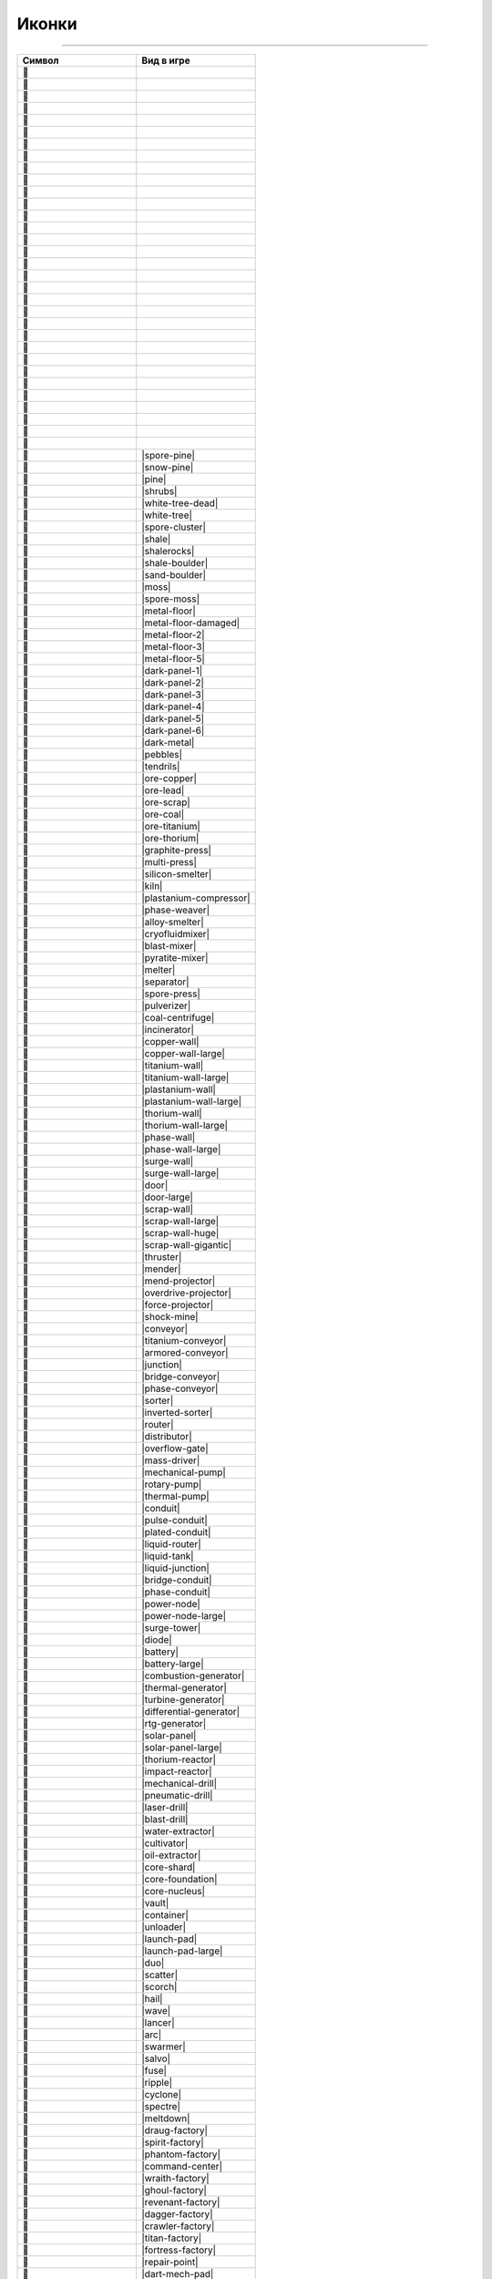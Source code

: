 Иконки
======

------

.. csv-table::
   :header: "Символ", "Вид в игре"
   :widths: 15, 15

   "", "|spawn|"
   "", "|deepwater|"
   "", "|water|"
   "", "|tainted-water|"
   "", "|darksand-tainted-water|"
   "", "|sand-water|"
   "", "|darksand-water|"
   "", "|tar|"
   "", "|stone|"
   "", "|craters|"
   "", "|char|"
   "", "|ignarock|"
   "", "|hotrock|"
   "", "|magmarock|"
   "", "|sand|"
   "", "|darksand|"
   "", "|holostone|"
   "", "|grass|"
   "", "|salt|"
   "", "|snow|"
   "", "|ice|"
   "", "|ice-snow|"
   "", "|cliffs|"
   "", "|rocks|"
   "", "|sporerocks|"
   "", "|rock|"
   "", "|snowrock|"
   "", "|icerocks|"
   "", "|snowrocks|"
   "", "|dunerocks|"
   "", "|sandrocks|"
   "", "|saltrocks|"
   "", "|spore-pine|"
   "", "|snow-pine|"
   "", "|pine|"
   "", "|shrubs|"
   "", "|white-tree-dead|"
   "", "|white-tree|"
   "", "|spore-cluster|"
   "", "|shale|"
   "", "|shalerocks|"
   "", "|shale-boulder|"
   "", "|sand-boulder|"
   "", "|moss|"
   "", "|spore-moss|"
   "", "|metal-floor|"
   "", "|metal-floor-damaged|"
   "", "|metal-floor-2|"
   "", "|metal-floor-3|"
   "", "|metal-floor-5|"
   "", "|dark-panel-1|"
   "", "|dark-panel-2|"
   "", "|dark-panel-3|"
   "", "|dark-panel-4|"
   "", "|dark-panel-5|"
   "", "|dark-panel-6|"
   "", "|dark-metal|"
   "", "|pebbles|"
   "", "|tendrils|"
   "", "|ore-copper|"
   "", "|ore-lead|"
   "", "|ore-scrap|"
   "", "|ore-coal|"
   "", "|ore-titanium|"
   "", "|ore-thorium|"
   "", "|graphite-press|"
   "", "|multi-press|"
   "", "|silicon-smelter|"
   "", "|kiln|"
   "", "|plastanium-compressor|"
   "", "|phase-weaver|"
   "", "|alloy-smelter|"
   "", "|cryofluidmixer|"
   "", "|blast-mixer|"
   "", "|pyratite-mixer|"
   "", "|melter|"
   "", "|separator|"
   "", "|spore-press|"
   "", "|pulverizer|"
   "", "|coal-centrifuge|"
   "", "|incinerator|"
   "", "|copper-wall|"
   "", "|copper-wall-large|"
   "", "|titanium-wall|"
   "", "|titanium-wall-large|"
   "", "|plastanium-wall|"
   "", "|plastanium-wall-large|"
   "", "|thorium-wall|"
   "", "|thorium-wall-large|"
   "", "|phase-wall|"
   "", "|phase-wall-large|"
   "", "|surge-wall|"
   "", "|surge-wall-large|"
   "", "|door|"
   "", "|door-large|"
   "", "|scrap-wall|"
   "", "|scrap-wall-large|"
   "", "|scrap-wall-huge|"
   "", "|scrap-wall-gigantic|"
   "", "|thruster|"
   "", "|mender|"
   "", "|mend-projector|"
   "", "|overdrive-projector|"
   "", "|force-projector|"
   "", "|shock-mine|"
   "", "|conveyor|"
   "", "|titanium-conveyor|"
   "", "|armored-conveyor|"
   "", "|junction|"
   "", "|bridge-conveyor|"
   "", "|phase-conveyor|"
   "", "|sorter|"
   "", "|inverted-sorter|"
   "", "|router|"
   "", "|distributor|"
   "", "|overflow-gate|"
   "", "|mass-driver|"
   "", "|mechanical-pump|"
   "", "|rotary-pump|"
   "", "|thermal-pump|"
   "", "|conduit|"
   "", "|pulse-conduit|"
   "", "|plated-conduit|"
   "", "|liquid-router|"
   "", "|liquid-tank|"
   "", "|liquid-junction|"
   "", "|bridge-conduit|"
   "", "|phase-conduit|"
   "", "|power-node|"
   "", "|power-node-large|"
   "", "|surge-tower|"
   "", "|diode|"
   "", "|battery|"
   "", "|battery-large|"
   "", "|combustion-generator|"
   "", "|thermal-generator|"
   "", "|turbine-generator|"
   "", "|differential-generator|"
   "", "|rtg-generator|"
   "", "|solar-panel|"
   "", "|solar-panel-large|"
   "", "|thorium-reactor|"
   "", "|impact-reactor|"
   "", "|mechanical-drill|"
   "", "|pneumatic-drill|"
   "", "|laser-drill|"
   "", "|blast-drill|"
   "", "|water-extractor|"
   "", "|cultivator|"
   "", "|oil-extractor|"
   "", "|core-shard|"
   "", "|core-foundation|"
   "", "|core-nucleus|"
   "", "|vault|"
   "", "|container|"
   "", "|unloader|"
   "", "|launch-pad|"
   "", "|launch-pad-large|"
   "", "|duo|"
   "", "|scatter|"
   "", "|scorch|"
   "", "|hail|"
   "", "|wave|"
   "", "|lancer|"
   "", "|arc|"
   "", "|swarmer|"
   "", "|salvo|"
   "", "|fuse|"
   "", "|ripple|"
   "", "|cyclone|"
   "", "|spectre|"
   "", "|meltdown|"
   "", "|draug-factory|"
   "", "|spirit-factory|"
   "", "|phantom-factory|"
   "", "|command-center|"
   "", "|wraith-factory|"
   "", "|ghoul-factory|"
   "", "|revenant-factory|"
   "", "|dagger-factory|"
   "", "|crawler-factory|"
   "", "|titan-factory|"
   "", "|fortress-factory|"
   "", "|repair-point|"
   "", "|dart-mech-pad|"
   "", "|delta-mech-pad|"
   "", "|tau-mech-pad|"
   "", "|omega-mech-pad|"
   "", "|javelin-ship-pad|"
   "", "|trident-ship-pad|"
   "", "|glaive-ship-pad|"
   "", "|power-source|"
   "", "|power-void|"
   "", "|item-source|"
   "", "|item-void|"
   "", "|liquid-source|"
   "", "|liquid-void|"
   "", "|message|"
   "", "|illuminator|"
   "", "|copper|"
   "", "|lead|"
   "", "|metaglass|"
   "", "|graphite|"
   "", "|sand-icon|"
   "", "|coal|"
   "", "|titanium|"
   "", "|thorium|"
   "", "|scrap|"
   "", "|silicon|"
   "", "|plastanium|"
   "", "|phase-fabric|"
   "", "|surge-alloy|"
   "", "|spore-pod|"
   "", "|blast-compound|"
   "", "|pyratite|"
   "", "|water-icon|"
   "", "|slag|"
   "", "|oil|"
   "", "|cryofluid|"
   "", "|underflow-gate|"

.. |spawn| image:: https://github.com/Anuken/Mindustry/blob/master/core/assets-raw/sprites/blocks/environment/spawn.png
.. |deepwater| image:: https://github.com/Anuken/Mindustry/blob/master/core/assets-raw/sprites/blocks/environment/deepwater.png
.. |water| image:: https://github.com/Anuken/Mindustry/blob/master/core/assets-raw/sprites/blocks/environment/water.png
.. |tainted-water| image:: https://github.com/Anuken/Mindustry/blob/master/core/assets-raw/sprites/blocks/environment/tainted-water.png
.. |darksand-tainted-water| image:: https://github.com/Anuken/Mindustry/blob/master/core/assets-raw/sprites/blocks/environment/darksand-tainted-water.png
.. |sand-water| image:: https://github.com/Anuken/Mindustry/blob/master/core/assets-raw/sprites/blocks/environment/sand-water.png
.. |darksand-water| image:: https://github.com/Anuken/Mindustry/blob/master/core/assets-raw/sprites/blocks/environment/darksand-water.png
.. |tar| image:: https://github.com/Anuken/Mindustry/blob/master/core/assets-raw/sprites/blocks/environment/tar.png
.. |stone| image:: https://github.com/Anuken/Mindustry/blob/master/core/assets-raw/sprites/blocks/environment/stone1.png
.. |craters| image:: https://github.com/Anuken/Mindustry/blob/master/core/assets-raw/sprites/blocks/environment/craters1.png
.. |char| image:: https://github.com/Anuken/Mindustry/blob/master/core/assets-raw/sprites/blocks/environment/char1.png
.. |ignarock| image:: https://github.com/Anuken/Mindustry/blob/master/core/assets-raw/sprites/blocks/environment/ignarock1.png
.. |hotrock| image:: https://github.com/Anuken/Mindustry/blob/master/core/assets-raw/sprites/blocks/environment/hotrock1.png
.. |magmarock| image:: https://github.com/Anuken/Mindustry/blob/master/core/assets-raw/sprites/blocks/environment/magmarock1.png
.. |sand| image:: https://github.com/Anuken/Mindustry/blob/master/core/assets-raw/sprites/blocks/environment/sand1.png
.. |darksand| image:: https://github.com/Anuken/Mindustry/blob/master/core/assets-raw/sprites/blocks/environment/darksand1.png
.. |holostone| image:: https://github.com/Anuken/Mindustry/blob/master/core/assets-raw/sprites/blocks/environment/holostone1.png
.. |grass| image:: https://github.com/Anuken/Mindustry/blob/master/core/assets-raw/sprites/blocks/environment/grass1.png
.. |salt| image:: https://github.com/Anuken/Mindustry/blob/master/core/assets-raw/sprites/blocks/environment/salt.png
.. |snow| image:: https://github.com/Anuken/Mindustry/blob/master/core/assets-raw/sprites/blocks/environment/snow1.png
.. |ice| image:: https://github.com/Anuken/Mindustry/blob/master/core/assets-raw/sprites/blocks/environment/ice1.png
.. |ice-snow| image:: https://github.com/Anuken/Mindustry/blob/master/core/assets-raw/sprites/blocks/environment/ice-snow1.png
.. |cliffs| image:: https://github.com/Anuken/Mindustry/blob/master/core/assets-raw/sprites/blocks/environment/cliffs1.png
.. |rocks| image:: https://github.com/Anuken/Mindustry/blob/master/core/assets-raw/sprites/blocks/environment/rocks1.png
.. |sporerocks| image:: https://github.com/Anuken/Mindustry/blob/master/core/assets-raw/sprites/blocks/environment/sporerocks1.png
.. |rock| image:: https://github.com/Anuken/Mindustry/blob/master/core/assets-raw/sprites/blocks/props/rock1.png
.. |snowrock| image:: https://github.com/Anuken/Mindustry/blob/master/core/assets-raw/sprites/blocks/props/snowrock1.png
.. |icerocks| image:: https://github.com/Anuken/Mindustry/blob/master/core/assets-raw/sprites/blocks/environment/icerocks1.png
.. |snowrocks| image:: https://github.com/Anuken/Mindustry/blob/master/core/assets-raw/sprites/blocks/environment/snowrocks1.png
.. |dunerocks| image:: https://github.com/Anuken/Mindustry/blob/master/core/assets-raw/sprites/blocks/environment/dunerocks1.png
.. |sandrocks| image:: https://github.com/Anuken/Mindustry/blob/master/core/assets-raw/sprites/blocks/environment/sandrocks1.png
.. |saltrocks| image:: https://github.com/Anuken/Mindustry/blob/master/core/assets-raw/sprites/blocks/environment/saltrocks1.png
.. |spore-pine| image:: 
.. |snow-pine| image:: 
.. |pine| image:: 
.. |shrubs| image:: 
.. |white-tree-dead| image:: 
.. |white-tree| image:: 
.. |spore-cluster| image:: 
.. |shale| image:: 
.. |shalerocks| image:: 
.. |shale-boulder| image:: 
.. |sand-boulder| image:: 
.. |moss| image:: 
.. |spore-moss| image:: 
.. |metal-floor| image:: 
.. |metal-floor-damaged| image:: 
.. |metal-floor-2| image:: 
.. |metal-floor-3| image:: 
.. |metal-floor-5| image:: 
.. |dark-panel-1| image:: 
.. |dark-panel-2| image:: 
.. |dark-panel-3| image:: 
.. |dark-panel-4| image:: 
.. |dark-panel-5| image:: 
.. |dark-panel-6| image:: 
.. |dark-metal| image:: 
.. |pebbles| image:: 
.. |tendrils| image:: 
.. |ore-copper| image:: 
.. |ore-lead| image:: 
.. |ore-scrap| image:: 
.. |ore-coal| image:: 
.. |ore-titanium| image:: 
.. |ore-thorium| image:: 
.. |graphite-press| image:: 
.. |multi-press| image:: 
.. |silicon-smelter| image:: 
.. |kiln| image:: 
.. |plastanium-compressor| image:: 
.. |phase-weaver| image:: 
.. |alloy-smelter| image:: 
.. |cryofluidmixer| image:: 
.. |blast-mixer| image:: 
.. |pyratite-mixer| image:: 
.. |melter| image:: 
.. |separator| image:: 
.. |spore-press| image:: 
.. |pulverizer| image:: 
.. |coal-centrifuge| image:: 
.. |incinerator| image:: 
.. |copper-wall| image:: 
.. |copper-wall-large| image:: 
.. |titanium-wall| image:: 
.. |titanium-wall-large| image:: 
.. |plastanium-wall| image:: 
.. |plastanium-wall-large| image:: 
.. |thorium-wall| image:: 
.. |thorium-wall-large| image:: 
.. |phase-wall| image:: 
.. |phase-wall-large| image:: 
.. |surge-wall| image:: 
.. |surge-wall-large| image:: 
.. |door| image:: 
.. |door-large| image:: 
.. |scrap-wall| image:: 
.. |scrap-wall-large| image:: 
.. |scrap-wall-huge| image:: 
.. |scrap-wall-gigantic| image:: 
.. |thruster| image:: 
.. |mender| image:: 
.. |mend-projector| image:: 
.. |overdrive-projector| image:: 
.. |force-projector| image:: 
.. |shock-mine| image:: 
.. |conveyor| image:: 
.. |titanium-conveyor| image:: 
.. |armored-conveyor| image:: 
.. |junction| image:: 
.. |bridge-conveyor| image:: 
.. |phase-conveyor| image:: 
.. |sorter| image:: 
.. |inverted-sorter| image:: 
.. |router| image:: 
.. |distributor| image:: 
.. |overflow-gate| image:: 
.. |mass-driver| image:: 
.. |mechanical-pump| image:: 
.. |rotary-pump| image:: 
.. |thermal-pump| image:: 
.. |conduit| image:: 
.. |pulse-conduit| image:: 
.. |plated-conduit| image:: 
.. |liquid-router| image:: 
.. |liquid-tank| image:: 
.. |liquid-junction| image:: 
.. |bridge-conduit| image:: 
.. |phase-conduit| image:: 
.. |power-node| image:: 
.. |power-node-large| image:: 
.. |surge-tower| image:: 
.. |diode| image:: 
.. |battery| image:: 
.. |battery-large| image:: 
.. |combustion-generator| image:: 
.. |thermal-generator| image:: 
.. |turbine-generator| image:: 
.. |differential-generator| image:: 
.. |rtg-generator| image:: 
.. |solar-panel| image:: 
.. |solar-panel-large| image:: 
.. |thorium-reactor| image:: 
.. |impact-reactor| image:: 
.. |mechanical-drill| image:: 
.. |pneumatic-drill| image:: 
.. |laser-drill| image:: 
.. |blast-drill| image:: 
.. |water-extractor| image:: 
.. |cultivator| image:: 
.. |oil-extractor| image:: 
.. |core-shard| image:: 
.. |core-foundation| image:: 
.. |core-nucleus| image:: 
.. |vault| image:: 
.. |container| image:: 
.. |unloader| image:: 
.. |launch-pad| image:: 
.. |launch-pad-large| image:: 
.. |duo| image:: 
.. |scatter| image:: 
.. |scorch| image:: 
.. |hail| image:: 
.. |wave| image:: 
.. |lancer| image:: 
.. |arc| image:: 
.. |swarmer| image:: 
.. |salvo| image:: 
.. |fuse| image:: 
.. |ripple| image:: 
.. |cyclone| image:: 
.. |spectre| image:: 
.. |meltdown| image:: 
.. |draug-factory| image:: 
.. |spirit-factory| image:: 
.. |phantom-factory| image:: 
.. |command-center| image:: 
.. |wraith-factory| image:: 
.. |ghoul-factory| image:: 
.. |revenant-factory| image:: 
.. |dagger-factory| image:: 
.. |crawler-factory| image:: 
.. |titan-factory| image:: 
.. |fortress-factory| image:: 
.. |repair-point| image:: 
.. |dart-mech-pad| image:: 
.. |delta-mech-pad| image:: 
.. |tau-mech-pad| image:: 
.. |omega-mech-pad| image:: 
.. |javelin-ship-pad| image:: 
.. |trident-ship-pad| image:: 
.. |glaive-ship-pad| image:: 
.. |power-source| image:: 
.. |power-void| image:: 
.. |item-source| image:: 
.. |item-void| image:: 
.. |liquid-source| image:: 
.. |liquid-void| image:: 
.. |message| image:: 
.. |illuminator| image:: 
.. |copper| image:: 
.. |lead| image:: 
.. |metaglass| image:: 
.. |graphite| image:: 
.. |sand-icon| image:: 
.. |coal| image:: 
.. |titanium| image:: 
.. |thorium| image:: 
.. |scrap| image:: 
.. |silicon| image:: 
.. |plastanium| image:: 
.. |phase-fabric| image:: 
.. |surge-alloy| image:: 
.. |spore-pod| image:: 
.. |blast-compound| image:: 
.. |pyratite| image:: 
.. |water-icon| image:: 
.. |slag| image:: 
.. |oil| image:: 
.. |cryofluid| image:: 
.. |underflow-gate| image:: 
